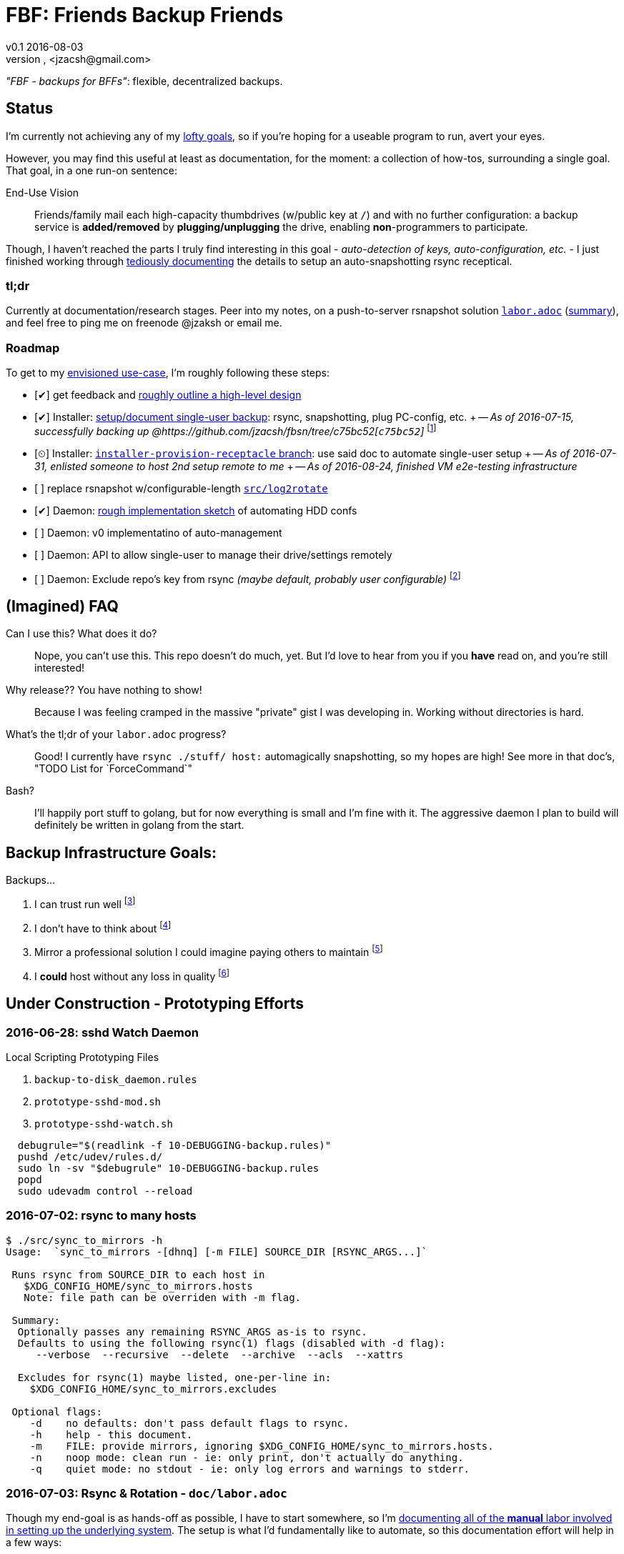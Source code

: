 = FBF: Friends Backup Friends
v0.1 2016-08-03
Jonathan Zacsh, <jzacsh@gmail.com>
:grandurl: link:doc/design.adoc
:laborurl: link:doc/labor.adoc
:log2rotate: link:src/log2rotate
:daemonflow: link:doc/remotedrivedaemon.adoc
:c75bc52: https://github.com/jzacsh/fbsn/tree/c75bc52
:installer: https://github.com/jzacsh/fbsn/tree/installer-provision-receptacle
:O: pass:normal[ &lbrack;&nbsp;&rbrack; ]
:D: pass:normal[ &lbrack;&#10004;&rbrack; ]
:P: pass:normal[ &lbrack;&#9202;&rbrack; ]

_"FBF - backups for BFFs"_: flexible, decentralized backups.

== Status

I'm currently not achieving any of my {grandurl}[lofty goals], so if you're
hoping for a useable program to run, avert your eyes.

However, you may find this useful at least as documentation, for the moment: a
collection of how-tos, surrounding a single goal. That goal, in a one run-on
sentence:

.End-Use Vision
[[enduse]]
____
Friends/family mail each high-capacity thumbdrives (w/public key at `/`) and
with no further configuration: a backup service is *added/removed* by
*plugging/unplugging* the drive, enabling *non*-programmers to participate.
____

Though, I haven't reached the parts I truly find interesting in this goal -
_auto-detection of keys, auto-configuration, etc._ - I just finished working
through {laborurl}[tediously documenting] the details to setup an
auto-snapshotting rsync receptical.

=== tl;dr
Currently at documentation/research stages. Peer into my notes, on a
push-to-server rsnapshot solution {laborurl}[`labor.adoc`] (<<serverlabor,
summary>>), and feel free to ping me on freenode @jzaksh or email me.

=== Roadmap
To get to my <<enduse, envisioned use-case>>, I'm roughly following these steps:

- {D} get feedback and {grandurl}[roughly outline a high-level design]
- {D} Installer: {laborurl}[setup/document single-user backup]:
      rsync, snapshotting, plug PC-config, etc. +
      -- _As of 2016-07-15, successfully backing up @{c75bc52}[`c75bc52`]_
      footnoteref:[vmtesting, `src/rsyncrotate-forcedcmd.sh` & co are untested
      at `master` while I try to setup a two-VM local testing infrastructure for
      this repo]
- {P} Installer: {installer}[`installer-provision-receptacle` branch]:
      use said doc to automate single-user setup +
      -- _As of 2016-07-31, enlisted someone to host 2nd setup remote to me_ +
      -- _As of 2016-08-24, finished VM e2e-testing infrastructure_

- {O} replace rsnapshot w/configurable-length {log2rotate}[`src/log2rotate`]
- {D} Daemon: {daemonflow}[rough implementation sketch] of automating HDD confs
- {O} Daemon: v0 implementatino of auto-management
- {O} Daemon: API to allow single-user to manage their drive/settings remotely
- {O} Daemon: Exclude repo's key from rsync _(maybe default, probably user
  configurable)_
  footnoteref:[repokey, Both borgbackup and restic maintain a
  passphrase-protected private key side-by-side with their repo contents which
  currently gets synced to server]

== (Imagined) FAQ
Can I use this? What does it do?::
  Nope, you can't use this. This repo doesn't do much, yet. But I'd love to hear
  from you if you *have* read on, and you're still interested!
Why release?? You have nothing to show!::
  Because I was feeling cramped in the massive "private" gist I was developing
  in. Working without directories is hard.
What's the tl;dr of your `labor.adoc` progress?::
  Good! I currently have `rsync ./stuff/ host:` automagically snapshotting, so
  my hopes are high! See more in that doc's, "TODO List for `ForceCommand`"
Bash?::
  I'll happily port stuff to golang, but for now everything is small and I'm
  fine with it. The aggressive daemon I plan to build will definitely be written
  in golang from the start.

== Backup Infrastructure Goals:
.Backups...
. I can trust run well
  footnoteref:[trust, By "trust" I mean designed once and only once]
. I don't have to think about
  footnoteref:[debug, Called "debuggability" in other notes]
. Mirror a professional solution I could imagine paying others to maintain
  footnoteref:[sre, "Maintain" does not mean "fork then enterprise-version-ify";
  I a want *complete* solution that would only require SREs because the need for
  *someone* to watch and debug a system is just an unavoidable]
. I *could* host without any loss in quality
  footnoteref:[qualityloss, Aside from the fact that I'm less reliable than a
  team of people I would be paying a fee to :P]

== Under Construction - Prototyping Efforts

=== 2016-06-28: sshd Watch Daemon

.Local Scripting Prototyping Files
. `backup-to-disk_daemon.rules`
. `prototype-sshd-mod.sh`
. `prototype-sshd-watch.sh`

[source, sh]
  debugrule="$(readlink -f 10-DEBUGGING-backup.rules)"
  pushd /etc/udev/rules.d/
  sudo ln -sv "$debugrule" 10-DEBUGGING-backup.rules
  popd
  sudo udevadm control --reload

=== 2016-07-02: rsync to many hosts

[source, sh]
----
$ ./src/sync_to_mirrors -h
Usage:  `sync_to_mirrors -[dhnq] [-m FILE] SOURCE_DIR [RSYNC_ARGS...]`

 Runs rsync from SOURCE_DIR to each host in
   $XDG_CONFIG_HOME/sync_to_mirrors.hosts
   Note: file path can be overriden with -m flag.

 Summary:
  Optionally passes any remaining RSYNC_ARGS as-is to rsync.
  Defaults to using the following rsync(1) flags (disabled with -d flag):
     --verbose  --recursive  --delete  --archive  --acls  --xattrs

  Excludes for rsync(1) maybe listed, one-per-line in:
    $XDG_CONFIG_HOME/sync_to_mirrors.excludes

 Optional flags:
    -d    no defaults: don't pass default flags to rsync.
    -h    help - this document.
    -m    FILE: provide mirrors, ignoring $XDG_CONFIG_HOME/sync_to_mirrors.hosts.
    -n    noop mode: clean run - ie: only print, don't actually do anything.
    -q    quiet mode: no stdout - ie: only log errors and warnings to stderr.
----

[[serverlabor]]
=== 2016-07-03: Rsync & Rotation - `doc/labor.adoc`
Though my end-goal  is as hands-off as possible, I have to start somewhere, so
I'm {laborurl}[documenting all of the *manual* labor involved in setting
up the underlying system]. The setup is what I'd fundamentally like to automate,
so this documentation effort will help in a few ways:

. should clarify *what* value I'm trying to add
  (eg: I'm not re-inventing snapshotting)
. should clarify how much labor is involved
. should serve as great task-list when tackling the ultimate automation
